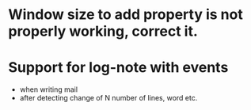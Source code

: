 
* Window size to add property is not properly working, correct it.

* Support for log-note with events
- when writing mail
- after detecting change of N number of lines, word etc.
